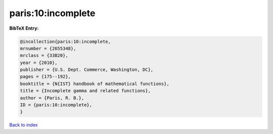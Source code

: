 paris:10:incomplete
===================

.. :cite:t:`paris:10:incomplete`

.. bibliography:: ../../All.bib

**BibTeX Entry:**

.. code-block:: bibtex

   @incollection{paris:10:incomplete,
   mrnumber = {2655348},
   mrclass = {33B20},
   year = {2010},
   publisher = {U.S. Dept. Commerce, Washington, DC},
   pages = {175--192},
   booktitle = {N{IST} handbook of mathematical functions},
   title = {Incomplete gamma and related functions},
   author = {Paris, R. B.},
   ID = {paris:10:incomplete},
   }

`Back to index <../index>`_
